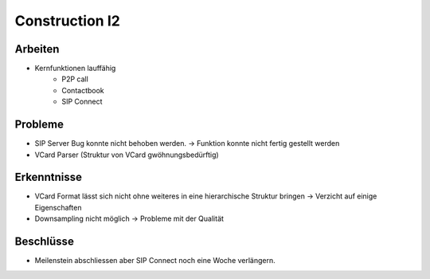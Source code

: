 Construction I2
===============

Arbeiten
--------
- Kernfunktionen lauffähig
	- P2P call
	- Contactbook
	- SIP Connect

Probleme
--------
- SIP Server Bug konnte nicht behoben werden. -> Funktion konnte nicht fertig gestellt werden
- VCard Parser (Struktur von VCard gwöhnungsbedürftig)

Erkenntnisse
------------
- VCard Format lässt sich nicht ohne weiteres in eine hierarchische Struktur bringen -> Verzicht auf einige Eigenschaften
- Downsampling nicht möglich -> Probleme mit der Qualität

Beschlüsse
----------
- Meilenstein abschliessen aber SIP Connect noch eine Woche verlängern.
